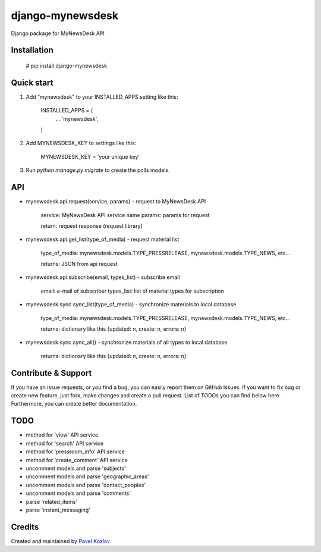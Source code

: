 =================
django-mynewsdesk
=================

Django package for MyNewsDesk API

Installation
------------

    # pip install django-mynewsdesk

Quick start
-----------

1. Add "mynewsdesk" to your INSTALLED_APPS setting like this:

    INSTALLED_APPS = (
        ...
        'mynewsdesk',
    )

2. Add MYNEWSDESK_KEY to settings like this:

    MYNEWSDESK_KEY = 'your unique key'

3. Run `python manage.py migrate` to create the polls models.


API
---

- mynewsdesk.api.request(service, params) - request to MyNewsDesk API

    service: MyNewsDesk API service name
    params: params for request

    return: request response (request library)


- mynewsdesk.api.get_list(type_of_media) - request material list

    type_of_media: mynewsdesk.models.TYPE_PRESSRELEASE, mynewsdesk.models.TYPE_NEWS, etc...

    returns: JSON from api request


- mynewsdesk.api.subscribe(email, types_list) - subscribe email

    email: e-mail of subscriber
    types_list: list of material types for subscription


- mynewsdesk.sync.sync_list(type_of_media) - synchronize materials to local database

    type_of_media: mynewsdesk.models.TYPE_PRESSRELEASE, mynewsdesk.models.TYPE_NEWS, etc...

    returns: dictionary like this {updated: n, create: n, errors: n}


- mynewsdesk.sync.sync_all() - synchronize materials of all types to local database

    returns: dictionary like this {updated: n, create: n, errors: n}


Contribute & Support
--------------------

If you have an issue requests, or you find a bug, you can easily report them on GitHub Issues.
If you want to fix bug or create new feature, just fork, make changes and create a pull request. List of TODOs you can find below here.
Furthermore, you can create better documentation.

TODO
----

- method for 'view' API service
- method for 'search' API service
- method for 'pressroom_info' API service
- method for 'create_comment' API service
- uncomment models and parse 'subjects'
- uncomment models and parse 'geographic_areas'
- uncomment models and parse 'contact_peoples'
- uncomment models and parse 'comments'
- parse 'related_items'
- parse 'instant_messaging'

Credits
-------

Created and maintained by `Pavel Kozlov <http://pkozlov.ru/>`_